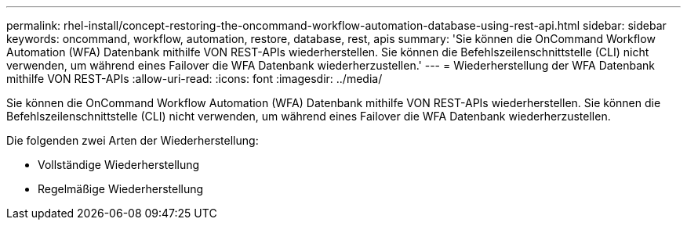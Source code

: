 ---
permalink: rhel-install/concept-restoring-the-oncommand-workflow-automation-database-using-rest-api.html 
sidebar: sidebar 
keywords: oncommand, workflow, automation, restore, database, rest, apis 
summary: 'Sie können die OnCommand Workflow Automation (WFA) Datenbank mithilfe VON REST-APIs wiederherstellen. Sie können die Befehlszeilenschnittstelle (CLI) nicht verwenden, um während eines Failover die WFA Datenbank wiederherzustellen.' 
---
= Wiederherstellung der WFA Datenbank mithilfe VON REST-APIs
:allow-uri-read: 
:icons: font
:imagesdir: ../media/


[role="lead"]
Sie können die OnCommand Workflow Automation (WFA) Datenbank mithilfe VON REST-APIs wiederherstellen. Sie können die Befehlszeilenschnittstelle (CLI) nicht verwenden, um während eines Failover die WFA Datenbank wiederherzustellen.

Die folgenden zwei Arten der Wiederherstellung:

* Vollständige Wiederherstellung
* Regelmäßige Wiederherstellung

